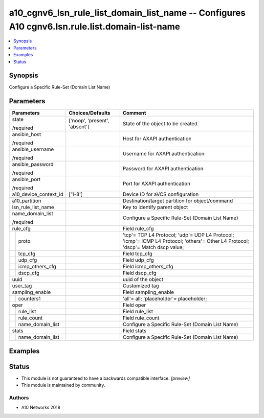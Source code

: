 .. _a10_cgnv6_lsn_rule_list_domain_list_name_module:


a10_cgnv6_lsn_rule_list_domain_list_name -- Configures A10 cgnv6.lsn.rule.list.domain-list-name
===============================================================================================

.. contents::
   :local:
   :depth: 1


Synopsis
--------

Configure a Specific Rule-Set (Domain List Name)






Parameters
----------

+-----------------------+-------------------------------+----------------------------------------------------------------------------------------------------------------------------------+
| Parameters            | Choices/Defaults              | Comment                                                                                                                          |
|                       |                               |                                                                                                                                  |
|                       |                               |                                                                                                                                  |
+=======================+===============================+==================================================================================================================================+
| state                 | ['noop', 'present', 'absent'] | State of the object to be created.                                                                                               |
|                       |                               |                                                                                                                                  |
| /required             |                               |                                                                                                                                  |
+-----------------------+-------------------------------+----------------------------------------------------------------------------------------------------------------------------------+
| ansible_host          |                               | Host for AXAPI authentication                                                                                                    |
|                       |                               |                                                                                                                                  |
| /required             |                               |                                                                                                                                  |
+-----------------------+-------------------------------+----------------------------------------------------------------------------------------------------------------------------------+
| ansible_username      |                               | Username for AXAPI authentication                                                                                                |
|                       |                               |                                                                                                                                  |
| /required             |                               |                                                                                                                                  |
+-----------------------+-------------------------------+----------------------------------------------------------------------------------------------------------------------------------+
| ansible_password      |                               | Password for AXAPI authentication                                                                                                |
|                       |                               |                                                                                                                                  |
| /required             |                               |                                                                                                                                  |
+-----------------------+-------------------------------+----------------------------------------------------------------------------------------------------------------------------------+
| ansible_port          |                               | Port for AXAPI authentication                                                                                                    |
|                       |                               |                                                                                                                                  |
| /required             |                               |                                                                                                                                  |
+-----------------------+-------------------------------+----------------------------------------------------------------------------------------------------------------------------------+
| a10_device_context_id | ['1-8']                       | Device ID for aVCS configuration                                                                                                 |
|                       |                               |                                                                                                                                  |
|                       |                               |                                                                                                                                  |
+-----------------------+-------------------------------+----------------------------------------------------------------------------------------------------------------------------------+
| a10_partition         |                               | Destination/target partition for object/command                                                                                  |
|                       |                               |                                                                                                                                  |
|                       |                               |                                                                                                                                  |
+-----------------------+-------------------------------+----------------------------------------------------------------------------------------------------------------------------------+
| lsn_rule_list_name    |                               | Key to identify parent object                                                                                                    |
|                       |                               |                                                                                                                                  |
|                       |                               |                                                                                                                                  |
+-----------------------+-------------------------------+----------------------------------------------------------------------------------------------------------------------------------+
| name_domain_list      |                               | Configure a Specific Rule-Set (Domain List Name)                                                                                 |
|                       |                               |                                                                                                                                  |
| /required             |                               |                                                                                                                                  |
+-----------------------+-------------------------------+----------------------------------------------------------------------------------------------------------------------------------+
| rule_cfg              |                               | Field rule_cfg                                                                                                                   |
|                       |                               |                                                                                                                                  |
|                       |                               |                                                                                                                                  |
+---+-------------------+-------------------------------+----------------------------------------------------------------------------------------------------------------------------------+
|   | proto             |                               | 'tcp'= TCP L4 Protocol; 'udp'= UDP L4 Protocol; 'icmp'= ICMP L4 Protocol; 'others'= Other L4 Protocol; 'dscp'= Match dscp value; |
|   |                   |                               |                                                                                                                                  |
|   |                   |                               |                                                                                                                                  |
+---+-------------------+-------------------------------+----------------------------------------------------------------------------------------------------------------------------------+
|   | tcp_cfg           |                               | Field tcp_cfg                                                                                                                    |
|   |                   |                               |                                                                                                                                  |
|   |                   |                               |                                                                                                                                  |
+---+-------------------+-------------------------------+----------------------------------------------------------------------------------------------------------------------------------+
|   | udp_cfg           |                               | Field udp_cfg                                                                                                                    |
|   |                   |                               |                                                                                                                                  |
|   |                   |                               |                                                                                                                                  |
+---+-------------------+-------------------------------+----------------------------------------------------------------------------------------------------------------------------------+
|   | icmp_others_cfg   |                               | Field icmp_others_cfg                                                                                                            |
|   |                   |                               |                                                                                                                                  |
|   |                   |                               |                                                                                                                                  |
+---+-------------------+-------------------------------+----------------------------------------------------------------------------------------------------------------------------------+
|   | dscp_cfg          |                               | Field dscp_cfg                                                                                                                   |
|   |                   |                               |                                                                                                                                  |
|   |                   |                               |                                                                                                                                  |
+---+-------------------+-------------------------------+----------------------------------------------------------------------------------------------------------------------------------+
| uuid                  |                               | uuid of the object                                                                                                               |
|                       |                               |                                                                                                                                  |
|                       |                               |                                                                                                                                  |
+-----------------------+-------------------------------+----------------------------------------------------------------------------------------------------------------------------------+
| user_tag              |                               | Customized tag                                                                                                                   |
|                       |                               |                                                                                                                                  |
|                       |                               |                                                                                                                                  |
+-----------------------+-------------------------------+----------------------------------------------------------------------------------------------------------------------------------+
| sampling_enable       |                               | Field sampling_enable                                                                                                            |
|                       |                               |                                                                                                                                  |
|                       |                               |                                                                                                                                  |
+---+-------------------+-------------------------------+----------------------------------------------------------------------------------------------------------------------------------+
|   | counters1         |                               | 'all'= all; 'placeholder'= placeholder;                                                                                          |
|   |                   |                               |                                                                                                                                  |
|   |                   |                               |                                                                                                                                  |
+---+-------------------+-------------------------------+----------------------------------------------------------------------------------------------------------------------------------+
| oper                  |                               | Field oper                                                                                                                       |
|                       |                               |                                                                                                                                  |
|                       |                               |                                                                                                                                  |
+---+-------------------+-------------------------------+----------------------------------------------------------------------------------------------------------------------------------+
|   | rule_list         |                               | Field rule_list                                                                                                                  |
|   |                   |                               |                                                                                                                                  |
|   |                   |                               |                                                                                                                                  |
+---+-------------------+-------------------------------+----------------------------------------------------------------------------------------------------------------------------------+
|   | rule_count        |                               | Field rule_count                                                                                                                 |
|   |                   |                               |                                                                                                                                  |
|   |                   |                               |                                                                                                                                  |
+---+-------------------+-------------------------------+----------------------------------------------------------------------------------------------------------------------------------+
|   | name_domain_list  |                               | Configure a Specific Rule-Set (Domain List Name)                                                                                 |
|   |                   |                               |                                                                                                                                  |
|   |                   |                               |                                                                                                                                  |
+---+-------------------+-------------------------------+----------------------------------------------------------------------------------------------------------------------------------+
| stats                 |                               | Field stats                                                                                                                      |
|                       |                               |                                                                                                                                  |
|                       |                               |                                                                                                                                  |
+---+-------------------+-------------------------------+----------------------------------------------------------------------------------------------------------------------------------+
|   | name_domain_list  |                               | Configure a Specific Rule-Set (Domain List Name)                                                                                 |
|   |                   |                               |                                                                                                                                  |
|   |                   |                               |                                                                                                                                  |
+---+-------------------+-------------------------------+----------------------------------------------------------------------------------------------------------------------------------+







Examples
--------

.. code-block:: yaml+jinja

    





Status
------




- This module is not guaranteed to have a backwards compatible interface. *[preview]*


- This module is maintained by community.



Authors
~~~~~~~

- A10 Networks 2018

